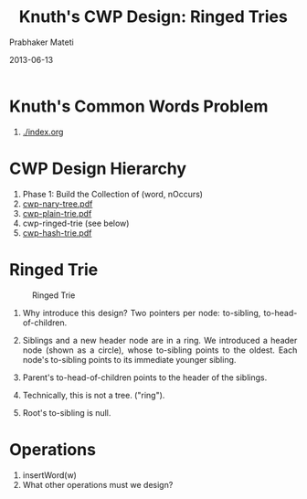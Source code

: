# -*- mode: org -*-
# -*- org-export-html-postamble:t; -*-
#+STARTUP:showeverything
#+TITLE: Knuth's CWP Design: Ringed Tries
#+AUTHOR: Prabhaker Mateti
#+DATE: 2013-06-13
#+HTML_LINK_UP: ./index.html
#+HTML_LINK_HOME: ../../
#+HTML_HEAD: <style> P,li {text-align: justify} code, pre {color: brown;} @media screen {BODY {margin: 10%} }</style>
#+BIND: org-html-preamble-format (("en" "<a href=\"../../\"> ../../</a>"))
#+BIND: org-html-postamble-format (("en" "<hr size=1>Copyright &copy; 2016 &bull; <a href=\"http://www.wright.edu/~pmateti\"> www.wright.edu/~pmateti</a>  %d"))
#+STARTUP:showeverything
#+OPTIONS: toc:nil

* Knuth's Common Words Problem

1. [[./index.org]]

* CWP Design Hierarchy

1. Phase 1: Build the Collection of (word, nOccurs)
1. [[./cwp-nary-tree.pdf][cwp-nary-tree.pdf]]
1. [[./cwp-plain-trie.pdf][cwp-plain-trie.pdf]]
1. cwp-ringed-trie (see below)
1. [[./cwp-hash-trie.pdf][cwp-hash-trie.pdf]]

* Ringed Trie

#+CAPTION: Ringed Trie
#+ATTR_HTML: :alt Ringed Trie :title Ringed Trie :width 100%
[[./cwp-ringed-trie-xfig.png]]


1. Why introduce this design? Two pointers per node: to-sibling,
   to-head-of-children.

1. Siblings and a new header node are in a ring.  We introduced a
   header node (shown as a circle), whose to-sibling points to the
   oldest.  Each node's to-sibling points to its immediate younger
   sibling.
1. Parent's to-head-of-children points to the header of the siblings.
1. Technically, this is not a tree. ("ring").
1. Root's to-sibling is null.

* Operations

1. insertWord(w)
1. What other operations must we design?


# Local variables:
# after-save-hook: org-html-export-to-html
# end:

